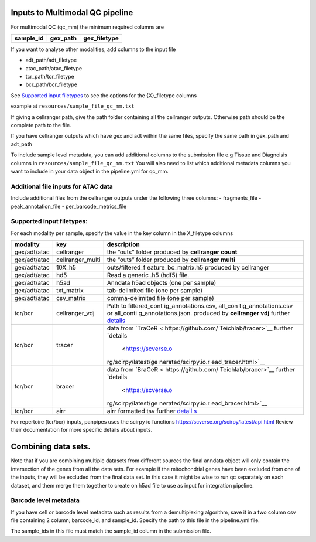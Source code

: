 Inputs to Multimodal QC pipeline
================================

For multimodal QC (qc_mm) the minimum required columns are

========= ======== ============
sample_id gex_path gex_filetype
========= ======== ============
========= ======== ============

If you want to analyse other modalities, add columns to the input file

-  adt_path/adt_filetype
-  atac_path/atac_filetype
-  tcr_path/tcr_filetype
-  bcr_path/bcr_filetype

See `Supported input filetypes <##Supported-input-filetypes>`__ to see
the options for the {X}_filetype columns

example at ``resources/sample_file_qc_mm.txt``

If giving a cellranger path, give the path folder containing all the
cellranger outputs. Otherwise path should be the complete path to the
file.

If you have cellranger outputs which have gex and adt within the same
files, specify the same path in gex_path and adt_path

To include sample level metadata, you can add additional columns to the
submission file e.g Tissue and Diagnoisis columns in
``resources/sample_file_qc_mm.txt`` You will also need to list which
additional metadata columns you want to include in your data object in
the pipeline.yml for qc_mm.

Additional file inputs for ATAC data
------------------------------------

Include additional files from the cellranger outputs under the following
three columns: - fragments_file - peak_annotation_file -
per_barcode_metrics_file

Supported input filetypes:
--------------------------

For each modality per sample, specify the value in the key column in the
X_filetype columns

+--------------------------+---------------------+---------------------+
| modality                 | key                 | description         |
+==========================+=====================+=====================+
| gex/adt/atac             | cellranger          | the “outs” folder   |
|                          |                     | produced by         |
|                          |                     | **cellranger        |
|                          |                     | count**             |
+--------------------------+---------------------+---------------------+
| gex/adt/atac             | cellranger_multi    | the “outs” folder   |
|                          |                     | produced by         |
|                          |                     | **cellranger        |
|                          |                     | multi**             |
+--------------------------+---------------------+---------------------+
| gex/adt/atac             | 10X_h5              | outs/filtered_f     |
|                          |                     | eature_bc_matrix.h5 |
|                          |                     | produced by         |
|                          |                     | cellranger          |
+--------------------------+---------------------+---------------------+
| gex/adt/atac             | hd5                 | Read a generic .h5  |
|                          |                     | (hdf5) file.        |
+--------------------------+---------------------+---------------------+
| gex/adt/atac             | h5ad                | Anndata h5ad        |
|                          |                     | objects (one per    |
|                          |                     | sample)             |
+--------------------------+---------------------+---------------------+
| gex/adt/atac             | txt_matrix          | tab-delimited file  |
|                          |                     | (one per sample)    |
+--------------------------+---------------------+---------------------+
| gex/adt/atac             | csv_matrix          | comma-delimited     |
|                          |                     | file (one per       |
|                          |                     | sample)             |
+--------------------------+---------------------+---------------------+
| tcr/bcr                  | cellranger_vdj      | Path to             |
|                          |                     | filtered_cont       |
|                          |                     | ig_annotations.csv, |
|                          |                     | all_con             |
|                          |                     | tig_annotations.csv |
|                          |                     | or                  |
|                          |                     | all_conti           |
|                          |                     | g_annotations.json. |
|                          |                     | produced by         |
|                          |                     | **cellranger vdj**  |
|                          |                     | further             |
|                          |                     | `details            |
|                          |                     | <https://scverse.or |
|                          |                     | g/scirpy/latest/gen |
|                          |                     | erated/scirpy.io.re |
|                          |                     | ad_10x_vdj.html>`__ |
+--------------------------+---------------------+---------------------+
| tcr/bcr                  | tracer              | data from           |
|                          |                     | `TraCeR <           |
|                          |                     | https://github.com/ |
|                          |                     | Teichlab/tracer>`__ |
|                          |                     | further             |
|                          |                     | `details            |
|                          |                     |  <https://scverse.o |
|                          |                     | rg/scirpy/latest/ge |
|                          |                     | nerated/scirpy.io.r |
|                          |                     | ead_tracer.html>`__ |
+--------------------------+---------------------+---------------------+
| tcr/bcr                  | bracer              | data from           |
|                          |                     | `BraCeR <           |
|                          |                     | https://github.com/ |
|                          |                     | Teichlab/bracer>`__ |
|                          |                     | further             |
|                          |                     | `details            |
|                          |                     |  <https://scverse.o |
|                          |                     | rg/scirpy/latest/ge |
|                          |                     | nerated/scirpy.io.r |
|                          |                     | ead_bracer.html>`__ |
+--------------------------+---------------------+---------------------+
| tcr/bcr                  | airr                | airr formatted tsv  |
|                          |                     | further             |
|                          |                     | `detail             |
|                          |                     | s <https://scverse. |
|                          |                     | org/scirpy/latest/g |
|                          |                     | enerated/scirpy.io. |
|                          |                     | read_airr.html#scir |
|                          |                     | py.io.read_airr>`__ |
+--------------------------+---------------------+---------------------+

For repertoire (tcr/bcr) inputs, panpipes uses the scirpy io functions
https://scverse.org/scirpy/latest/api.html Review their documentation
for more specific details about inputs.

Combining data sets.
====================

Note that if you are combining multiple datasets from different sources
the final anndata object will only contain the intersection of the genes
from all the data sets. For example if the mitochondrial genes have been
excluded from one of the inputs, they will be excluded from the final
data set. In this case it might be wise to run qc separately on each
dataset, and them merge them together to create on h5ad file to use as
input for integration pipeline.

Barcode level metadata
----------------------

If you have cell or barcode level metadata such as results from a
demultiplexing algorithm, save it in a two column csv file containing 2
column; barcode_id, and sample_id. Specify the path to this file in the
pipeline.yml file.

The sample_ids in this file must match the sample_id column in the
submission file.

